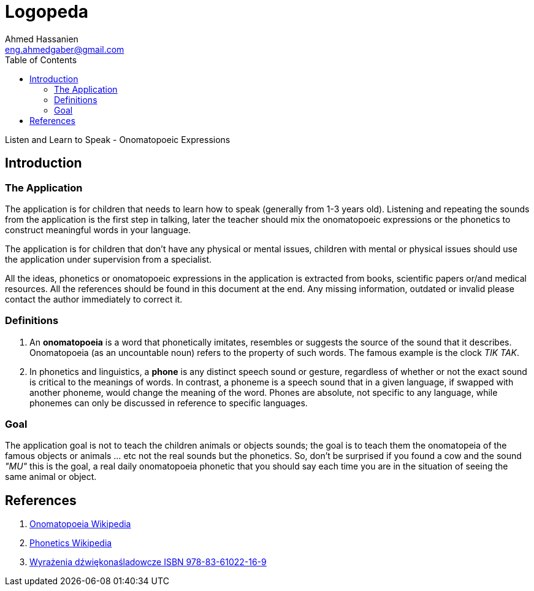= Logopeda
:author: Ahmed Hassanien
:Email:  eng.ahmedgaber@gmail.com
:doctype: book
:toc:
:icons:
:data-uri:
:lang: en
:encoding: utf-8

Listen and Learn to Speak - Onomatopoeic Expressions

[[introduction]]
== Introduction

[[application]]
=== The Application

The application is for children that needs to learn how to speak (generally from 1-3 years old). Listening and repeating the sounds from the application is the first step in talking, later the teacher should mix the onomatopoeic expressions or the phonetics to construct meaningful words in your language.

The application is for children that don't have any physical or mental issues, children with mental or physical issues should use the application under supervision from a specialist.

All the ideas, phonetics or onomatopoeic expressions in the application is extracted from books, scientific papers or/and medical resources. All the references should be found in this document at the end. Any missing information, outdated or invalid please contact the author immediately to correct it.

[[definitions]]
=== Definitions

1. An *onomatopoeia* is a word that phonetically imitates, resembles or suggests the source of the sound that it describes. Onomatopoeia (as an uncountable noun) refers to the property of such words. The famous example is the clock _TIK TAK_.
2. In phonetics and linguistics, a *phone* is any distinct speech sound or gesture, regardless of whether or not the exact sound is critical to the meanings of words. In contrast, a phoneme is a speech sound that in a given language, if swapped with another phoneme, would change the meaning of the word. Phones are absolute, not specific to any language, while phonemes can only be discussed in reference to specific languages.

[[goal]]
=== Goal

The application goal is not to teach the children animals or objects sounds; the goal is to teach them the onomatopeia of the famous objects or animals ... etc not the real sounds but the phonetics. So, don't be surprised if you found a cow and the sound _"MU"_ this is the goal, a real daily onomatopoeia phonetic that you should say each time you are in the situation of seeing the same animal or object.

[[references]]
== References

1. https://en.wikipedia.org/wiki/Onomatopoeia[Onomatopoeia Wikipedia]
2. https://en.wikipedia.org/wiki/Phone_(phonetics)[Phonetics Wikipedia]
3. http://www.arson.pl/index.php?products=product&prod_id=60[Wyrażenia dźwiękonaśladowcze ISBN 978-83-61022-16-9]
